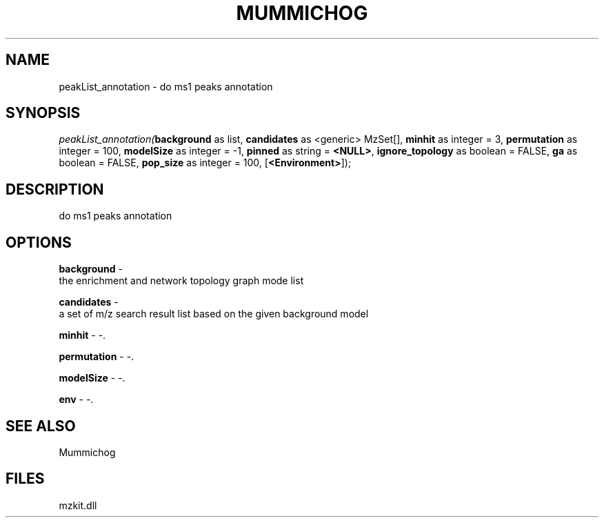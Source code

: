 .\" man page create by R# package system.
.TH MUMMICHOG 1 2000-Jan "peakList_annotation" "peakList_annotation"
.SH NAME
peakList_annotation \- do ms1 peaks annotation
.SH SYNOPSIS
\fIpeakList_annotation(\fBbackground\fR as list, 
\fBcandidates\fR as <generic> MzSet[], 
\fBminhit\fR as integer = 3, 
\fBpermutation\fR as integer = 100, 
\fBmodelSize\fR as integer = -1, 
\fBpinned\fR as string = \fB<NULL>\fR, 
\fBignore_topology\fR as boolean = FALSE, 
\fBga\fR as boolean = FALSE, 
\fBpop_size\fR as integer = 100, 
[\fB<Environment>\fR]);\fR
.SH DESCRIPTION
.PP
do ms1 peaks annotation
.PP
.SH OPTIONS
.PP
\fBbackground\fB \fR\- 
 the enrichment and network topology graph mode list
. 
.PP
.PP
\fBcandidates\fB \fR\- 
 a set of m/z search result list based on the given background model
. 
.PP
.PP
\fBminhit\fB \fR\- -. 
.PP
.PP
\fBpermutation\fB \fR\- -. 
.PP
.PP
\fBmodelSize\fB \fR\- -. 
.PP
.PP
\fBenv\fB \fR\- -. 
.PP
.SH SEE ALSO
Mummichog
.SH FILES
.PP
mzkit.dll
.PP
